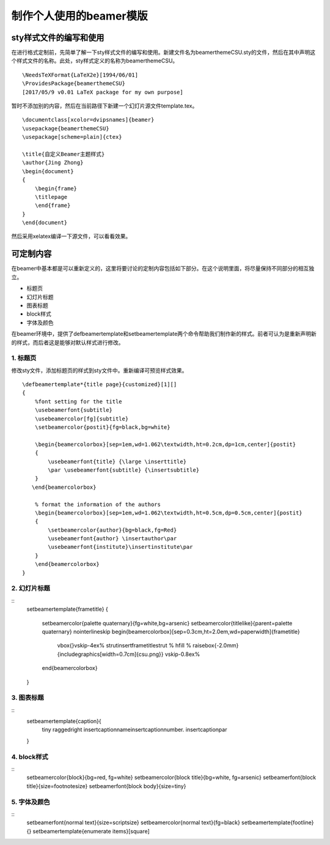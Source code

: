 制作个人使用的beamer模版
=======================================

sty样式文件的编写和使用
------------------------

在进行格式定制前，先简单了解一下sty样式文件的编写和使用。新建文件名为beamerthemeCSU.sty的文件，然后在其中声明这个样式文件的名称。此处，sty样式定义的名称为beamerthemeCSU。
:: 
    \NeedsTeXFormat{LaTeX2e}[1994/06/01] 
    \ProvidesPackage{beamerthemeCSU} 
    [2017/05/9 v0.01 LaTeX package for my own purpose] 

暂时不添加别的内容，然后在当前路径下新建一个幻灯片源文件template.tex。
:: 
    \documentclass[xcolor=dvipsnames]{beamer}
    \usepackage{beamerthemeCSU}
    \usepackage[scheme=plain]{ctex}

    \title{自定义Beamer主题样式}
    \author{Jing Zhong}
    \begin{document}
    {
        \begin{frame}
        \titlepage
        \end{frame}
    }
    \end{document}

然后采用xelatex编译一下源文件，可以看看效果。


可定制内容
-------------------
在beamer中基本都是可以重新定义的，这里将要讨论的定制内容包括如下部分。在这个说明里面，将尽量保持不同部分的相互独立。

- 标题页
- 幻灯片标题
- 图表标题
- block样式
- 字体及颜色

在beamer环境中，提供了\defbeamertemplate和\setbeamertemplate两个命令帮助我们制作新的样式。前者可认为是重新声明新的样式，而后者这是能够对默认样式进行修改。

1. 标题页
```````````````
修改sty文件，添加标题页的样式到sty文件中。重新编译可预览样式效果。
:: 
    \defbeamertemplate*{title page}{customized}[1][]
    {
        %font setting for the title
        \usebeamerfont{subtitle}
        \usebeamercolor[fg]{subtitle}
        \setbeamercolor{postit}{fg=black,bg=white}

        \begin{beamercolorbox}[sep=1em,wd=1.062\textwidth,ht=0.2cm,dp=1cm,center]{postit}
        {
            \usebeamerfont{title} {\large \inserttitle}
            \par \usebeamerfont{subtitle} {\insertsubtitle}
        }
       \end{beamercolorbox}

        % format the information of the authors
        \begin{beamercolorbox}[sep=1em,wd=1.062\textwidth,ht=0.5cm,dp=0.5cm,center]{postit}
        {
            \setbeamercolor{author}{bg=black,fg=Red}
            \usebeamerfont{author} \insertauthor\par
            \usebeamerfont{institute}\insertinstitute\par 
        }
        \end{beamercolorbox}
    }

2. 幻灯片标题
````````````````
:: 
    \setbeamertemplate{frametitle}
    {
        \setbeamercolor{palette quaternary}{fg=white,bg=arsenic}
        \setbeamercolor{titlelike}{parent=palette quaternary}
        \nointerlineskip
        \begin{beamercolorbox}[sep=0.3cm,ht=2.0em,wd=\paperwidth]{frametitle}
            \vbox{}\vskip-4ex%
            \strut\insertframetitle\strut
            % \hfill
            % \raisebox{-2.0mm}{\includegraphics[width=0.7cm]{csu.png}}
            \vskip-0.8ex%
        \end{beamercolorbox}
    }

3. 图表标题
``````````````
:: 
    \setbeamertemplate{caption}{
        \tiny \raggedright \insertcaptionname\ \insertcaptionnumber. \insertcaption\par
    }

4. block样式
`````````````````
:: 
    \setbeamercolor{block}{bg=red, fg=white}
    \setbeamercolor{block title}{bg=white, fg=arsenic}
    \setbeamerfont{block title}{size=\footnotesize}
    \setbeamerfont{block body}{size=\tiny}

5. 字体及颜色
```````````````
:: 
    \setbeamerfont{normal text}{size=\scriptsize}
    \setbeamercolor{normal text}{fg=black}
    \setbeamertemplate{footline}{}
    \setbeamertemplate{enumerate items}[square]
